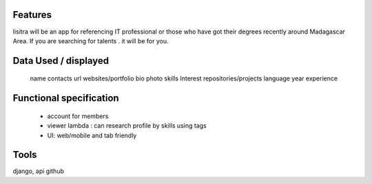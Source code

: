 Features
=======
lisitra will be an app for  referencing  IT professional or those who have got their degrees recently  around Madagascar Area. If you are searching for talents . it will be for you. 


Data Used / displayed
========
  name
  contacts
  url websites/portfolio
  bio
  photo
  skills
  Interest
  repositories/projects
  language
  year experience

Functional specification
======
 * account for members 
 * viewer lambda : can research profile by skills using tags
 * UI: web/mobile and tab friendly

Tools
=======
django, api github
